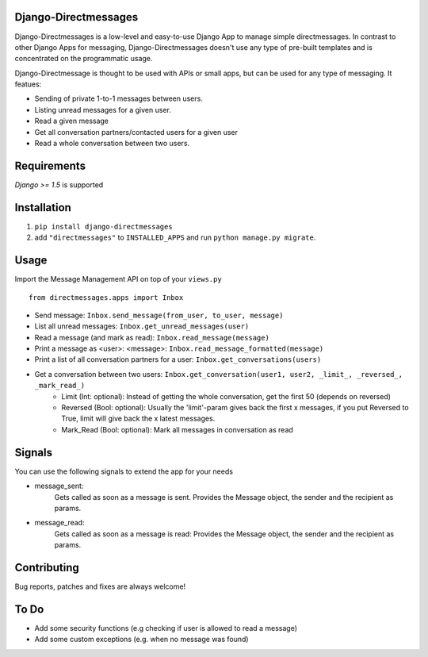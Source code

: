 Django-Directmessages
=====================

.. image:: https://travis-ci.org/dmonn/django-directmessages.svg?branch=master
    :target: https://travis-ci.org/dmonn/django-directmessages

Django-Directmessages is a low-level and easy-to-use Django App to manage simple directmessages.
In contrast to other Django Apps for messaging, Django-Directmessages doesn't use any type of pre-built templates and is concentrated on the programmatic usage.

Django-Directmessage is thought to be used with APIs or small apps, but can be used for any type of messaging. It featues:

* Sending of private 1-to-1 messages between users.
* Listing unread messages for a given user.
* Read a given message 
* Get all conversation partners/contacted users for a given user
* Read a whole conversation between two users.

Requirements
============

*Django >= 1.5* is supported

Installation
============

1. ``pip install django-directmessages``
2. add ``"directmessages"`` to ``INSTALLED_APPS`` and run ``python manage.py migrate``.

Usage
=====

Import the Message Management API on top of your ``views.py`` ::

	from directmessages.apps import Inbox

* Send message: ``Inbox.send_message(from_user, to_user, message)``
* List all unread messages: ``Inbox.get_unread_messages(user)``
* Read a message (and mark as read): ``Inbox.read_message(message)``
* Print a message as <user>: <message>: ``Inbox.read_message_formatted(message)``
* Print a list of all conversation partners for a user: ``Inbox.get_conversations(users)``
* Get a conversation between two users: ``Inbox.get_conversation(user1, user2, _limit_, _reversed_, _mark_read_)``
	- Limit (Int: optional): Instead of getting the whole conversation, get the first 50 (depends on reversed)
	- Reversed (Bool: optional): Usually the 'limit'-param gives back the first x messages, if you put Reversed to True, limit will give back the x latest messages.
	- Mark_Read (Bool: optional): Mark all messages in conversation as read

Signals
=======

You can use the following signals to extend the app for your needs

* message_sent:
	Gets called as soon as a message is sent.
	Provides the Message object, the sender and the recipient as params.

* message_read:
	Gets called as soon as a message is read:
	Provides the Message object, the sender and the recipient as params.

Contributing
============

Bug reports, patches and fixes are always welcome!


To Do
=====

* Add some security functions (e.g checking if user is allowed to read a message)
* Add some custom exceptions (e.g. when no message was found)
